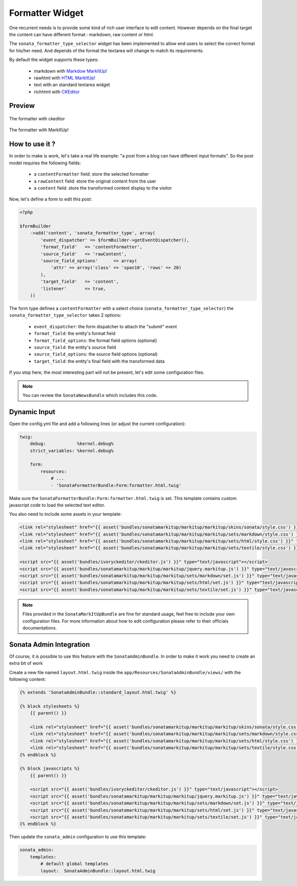 Formatter Widget
================

One recurrent needs is to provide some kind of rich user interface to edit content. However
depends on the final target the content can have different format : markdown, raw content or html.

The ``sonata_formatter_type_selector`` widget has been implemented to allow end users to select
the correct format for his/her need. And depends of the format the textarea will change to match its
requirements.

By default the widget supports these types:

 - markdown with `Markdow MarkItUp! <http://markitup.jaysalvat.com/examples/markdown/>`_
 - rawhtml with `HTML MarkItUp! <http://markitup.jaysalvat.com/examples/html/>`_
 - text with an standard textarea widget
 - richhtml with `CKEditor <http://ckeditor.com/>`_

Preview
-------

.. figure:: ../images/formatter_with_ckeditor.png
   :align: center
   :alt: formatter with ckeditor

   The formatter with ckeditor

.. figure:: ../images/formatter_with_markitup.png
   :align: center
   :alt: formatter with MarkItUp!

   The formatter with MarkItUp!


How to use it ?
---------------

In order to make is work, let's take a real life example: "a post from a blog can
have different input formats". So the post model requires the following fields:

 - a ``contentFormatter`` field: store the selected formatter
 - a ``rawContent`` field: store the original content from the user
 - a ``content`` field: store the transformed content display to the visitor

Now, let's define a form to edit this post:

.. code-block:: php

    <?php

    $formBuilder
        ->add('content', 'sonata_formatter_type', array(
            'event_dispatcher' => $formBuilder->getEventDispatcher(),
            'format_field'   => 'contentFormatter',
            'source_field'   => 'rawContent',
            'source_field_options'      => array(
                'attr' => array('class' => 'span10', 'rows' => 20)
            ),
            'target_field'   => 'content',
            'listener'       => true,
        ))

The form type defines a ``contentFormatter`` with a select choice (``sonata_formatter_type_selector``)
the ``sonata_formatter_type_selector`` takes 2 options:

 - ``event_dispatcher``: the form dispatcher to attach the "submit" event
 - ``format_field``: the entity's format field
 - ``format_field_options``: the format field options (optional)
 - ``source_field``:  the entity's source field
 - ``source_field_options``: the source field options  (optional)
 - ``target_field``: the entity's final field with the transformed data

If you stop here, the most interesting part will not be present, let's edit some configuration files.

.. note::

    You can review the ``SonataNewsBundle`` which includes this code.


Dynamic Input
-------------

Open the config.yml file and add a following lines (or adjust the current configuration):

.. code-block:: yaml

    twig:
        debug:            %kernel.debug%
        strict_variables: %kernel.debug%

        form:
            resources:
                # ...
                - 'SonataFormatterBundle:Form:formatter.html.twig'


Make sure the ``SonataFormatterBundle:Form:formatter.html.twig`` is set. This template contains custom javascript
code to load the selected text editor.

You also need to include some assets in your template:

.. code-block:: html

    <link rel="stylesheet" href="{{ asset('bundles/sonatamarkitup/markitup/markitup/skins/sonata/style.css') }}" type="text/css" media="all" />
    <link rel="stylesheet" href="{{ asset('bundles/sonatamarkitup/markitup/markitup/sets/markdown/style.css') }}" type="text/css" media="all" />
    <link rel="stylesheet" href="{{ asset('bundles/sonatamarkitup/markitup/markitup/sets/html/style.css') }}" type="text/css" media="all" />
    <link rel="stylesheet" href="{{ asset('bundles/sonatamarkitup/markitup/markitup/sets/textile/style.css') }}" type="text/css" media="all" />

    <script src="{{ asset('bundles/ivoryckeditor/ckeditor.js') }}" type="text/javascript"></script>
    <script src="{{ asset('bundles/sonatamarkitup/markitup/markitup/jquery.markitup.js') }}" type="text/javascript"></script>
    <script src="{{ asset('bundles/sonatamarkitup/markitup/markitup/sets/markdown/set.js') }}" type="text/javascript"></script>
    <script src="{{ asset('bundles/sonatamarkitup/markitup/markitup/sets/html/set.js') }}" type="text/javascript"></script>
    <script src="{{ asset('bundles/sonatamarkitup/markitup/markitup/sets/textile/set.js') }}" type="text/javascript"></script>


.. note::

    Files provided in the ``SonataMarkItUpBundle`` are fine for standard usage, feel free to include
    your own configuration files. For more information about how to edit configuration please refer
    to their officials documentations.

Sonata Admin Integration
------------------------

Of course, it is possible to use this feature with the ``SonataAdminBundle``. In order to make it work
you need to create an extra bit of work

Create a new file named ``layout.html.twig`` inside the ``app/Resources/SonataAdminBundle/views/`` with the
following content:

.. code-block:: jinja

    {% extends 'SonataAdminBundle::standard_layout.html.twig' %}

    {% block stylesheets %}
        {{ parent() }}

        <link rel="stylesheet" href="{{ asset('bundles/sonatamarkitup/markitup/markitup/skins/sonata/style.css') }}" type="text/css" media="all" />
        <link rel="stylesheet" href="{{ asset('bundles/sonatamarkitup/markitup/markitup/sets/markdown/style.css') }}" type="text/css" media="all" />
        <link rel="stylesheet" href="{{ asset('bundles/sonatamarkitup/markitup/markitup/sets/html/style.css') }}" type="text/css" media="all" />
        <link rel="stylesheet" href="{{ asset('bundles/sonatamarkitup/markitup/markitup/sets/textile/style.css') }}" type="text/css" media="all" />
    {% endblock %}

    {% block javascripts %}
        {{ parent() }}

        <script src="{{ asset('bundles/ivoryckeditor/ckeditor.js') }}" type="text/javascript"></script>
        <script src="{{ asset('bundles/sonatamarkitup/markitup/markitup/jquery.markitup.js') }}" type="text/javascript"></script>
        <script src="{{ asset('bundles/sonatamarkitup/markitup/markitup/sets/markdown/set.js') }}" type="text/javascript"></script>
        <script src="{{ asset('bundles/sonatamarkitup/markitup/markitup/sets/html/set.js') }}" type="text/javascript"></script>
        <script src="{{ asset('bundles/sonatamarkitup/markitup/markitup/sets/textile/set.js') }}" type="text/javascript"></script>
    {% endblock %}

Then update the ``sonata_admin`` configuration to use this template:

.. code-block:: yaml

    sonata_admin:
        templates:
            # default global templates
            layout:  SonataAdminBundle::layout.html.twig
